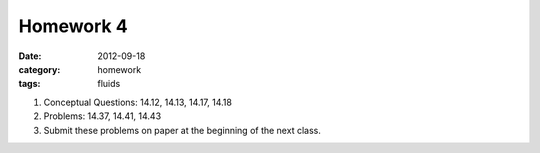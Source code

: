 Homework 4 
############

:date: 2012-09-18
:category: homework
:tags: fluids




1. Conceptual Questions: 14.12, 14.13, 14.17, 14.18

2. Problems: 14.37, 14.41, 14.43

3. Submit these problems on paper at the beginning of the next class.


